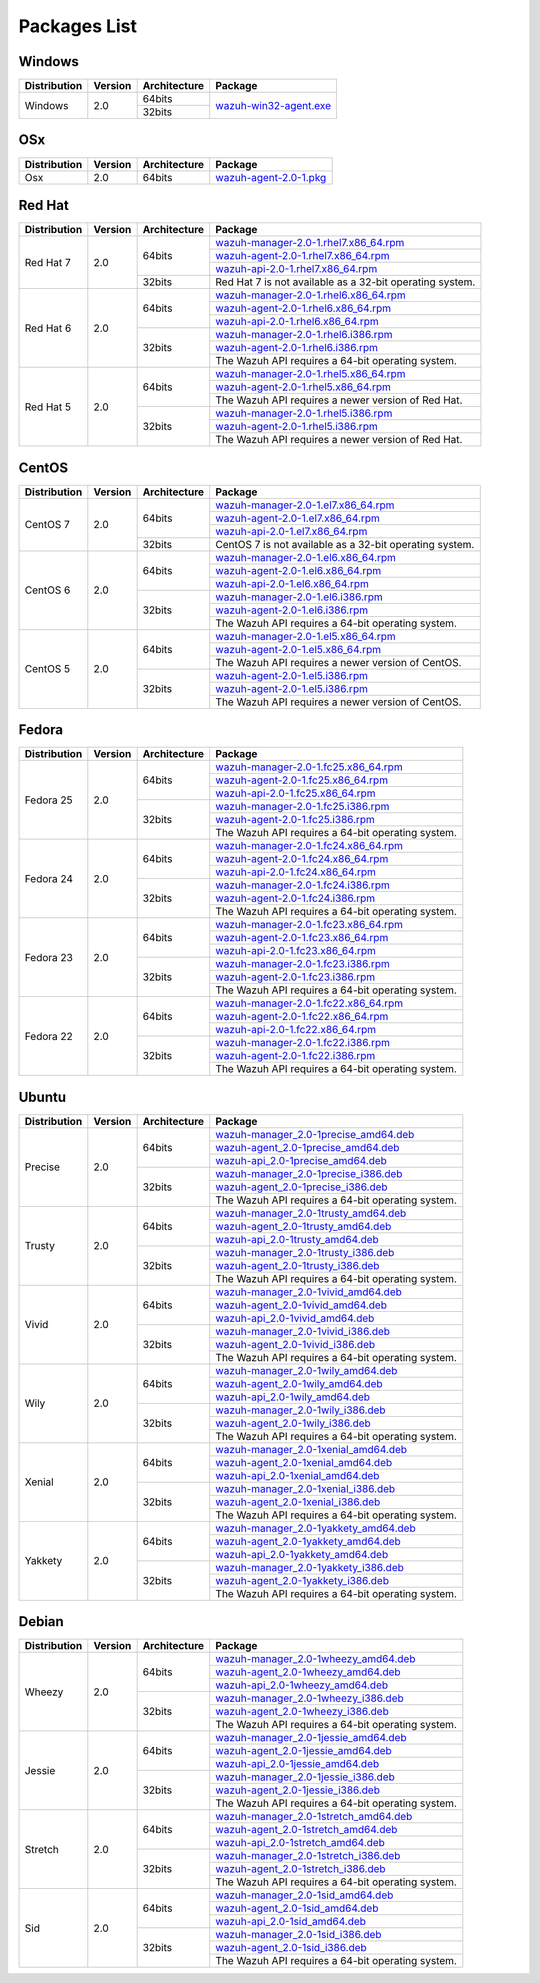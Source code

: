 .. _packages:

Packages List
==============

Windows
--------

+--------------+---------+--------------+-------------------------------------------------------------------------------------+
| Distribution | Version | Architecture | Package                                                                             |
+==============+=========+==============+=====================================================================================+
| Windows      | 2.0     | 64bits       | `wazuh-win32-agent.exe <https://packages.wazuh.com/windows/wazuh-win32-agent.exe>`_ |
+              +         +--------------+                                                                                     +
|              |         | 32bits       |                                                                                     |
+--------------+---------+--------------+-------------------------------------------------------------------------------------+

OSx
--------

+--------------+---------+--------------+-------------------------------------------------------------------------------------+
| Distribution | Version | Architecture | Package                                                                             |
+==============+=========+==============+=====================================================================================+
| Osx          | 2.0     | 64bits       | `wazuh-agent-2.0-1.pkg <https://packages.wazuh.com/osx/wazuh-agent-2.0-1.pkg>`_     |
+--------------+---------+--------------+-------------------------------------------------------------------------------------+

Red Hat
-------

+--------------+---------+--------------+-----------------------------------------------------------------------------------------------------------------------------------+
| Distribution | Version | Architecture | Package                                                                                                                           |
+==============+=========+==============+===================================================================================================================================+
| Red Hat 7    | 2.0     | 64bits       | `wazuh-manager-2.0-1.rhel7.x86_64.rpm <https://packages.wazuh.com/yum/rhel/7Server/x86_64/wazuh-manager-2.0-1.rhel7.x86_64.rpm>`_ |
+              +         +              +-----------------------------------------------------------------------------------------------------------------------------------+
|              |         |              | `wazuh-agent-2.0-1.rhel7.x86_64.rpm <https://packages.wazuh.com/yum/rhel/7Server/x86_64/wazuh-agent-2.0-1.rhel7.x86_64.rpm>`_     |
+              +         +              +-----------------------------------------------------------------------------------------------------------------------------------+
|              |         |              | `wazuh-api-2.0-1.rhel7.x86_64.rpm <https://packages.wazuh.com/yum/rhel/7Server/x86_64/wazuh-api-2.0-1.rhel7.x86_64.rpm>`_         |
+              +         +--------------+-----------------------------------------------------------------------------------------------------------------------------------+
|              |         | 32bits       | Red Hat 7 is not available as a 32-bit operating system.                                                                          |
+              +         +              +                                                                                                                                   +
|              |         |              |                                                                                                                                   |
+              +         +              +                                                                                                                                   +
|              |         |              |                                                                                                                                   |
+--------------+---------+--------------+-----------------------------------------------------------------------------------------------------------------------------------+
| Red Hat 6    | 2.0     | 64bits       | `wazuh-manager-2.0-1.rhel6.x86_64.rpm <https://packages.wazuh.com/yum/rhel/6Server/x86_64/wazuh-manager-2.0-1.rhel6.x86_64.rpm>`_ |
+              +         +              +-----------------------------------------------------------------------------------------------------------------------------------+
|              |         |              | `wazuh-agent-2.0-1.rhel6.x86_64.rpm <https://packages.wazuh.com/yum/rhel/6Server/x86_64/wazuh-agent-2.0-1.rhel6.x86_64.rpm>`_     |
+              +         +              +-----------------------------------------------------------------------------------------------------------------------------------+
|              |         |              | `wazuh-api-2.0-1.rhel6.x86_64.rpm <https://packages.wazuh.com/yum/rhel/6Server/x86_64/wazuh-api-2.0-1.rhel6.x86_64.rpm>`_         |
+              +         +--------------+-----------------------------------------------------------------------------------------------------------------------------------+
|              |         | 32bits       | `wazuh-manager-2.0-1.rhel6.i386.rpm <https://packages.wazuh.com/yum/rhel/6Server/i386/wazuh-manager-2.0-1.rhel6.i386.rpm>`_       |
+              +         +              +-----------------------------------------------------------------------------------------------------------------------------------+
|              |         |              | `wazuh-agent-2.0-1.rhel6.i386.rpm <https://packages.wazuh.com/yum/rhel/6Server/i386/wazuh-agent-2.0-1.rhel6.i386.rpm>`_           |
+              +         +              +-----------------------------------------------------------------------------------------------------------------------------------+
|              |         |              | The Wazuh API requires a 64-bit operating system.                                                                                 |
+--------------+---------+--------------+-----------------------------------------------------------------------------------------------------------------------------------+
| Red Hat 5    | 2.0     | 64bits       | `wazuh-manager-2.0-1.rhel5.x86_64.rpm <https://packages.wazuh.com/yum/rhel/5Server/x86_64/wazuh-manager-2.0-1.rhel5.x86_64.rpm>`_ |
+              +         +              +-----------------------------------------------------------------------------------------------------------------------------------+
|              |         |              | `wazuh-agent-2.0-1.rhel5.x86_64.rpm <https://packages.wazuh.com/yum/rhel/5Server/x86_64/wazuh-agent-2.0-1.rhel5.x86_64.rpm>`_     |
+              +         +              +-----------------------------------------------------------------------------------------------------------------------------------+
|              |         |              | The Wazuh API requires a newer version of Red Hat.                                                                                |
+              +         +--------------+-----------------------------------------------------------------------------------------------------------------------------------+
|              |         | 32bits       | `wazuh-manager-2.0-1.rhel5.i386.rpm <https://packages.wazuh.com/yum/rhel/5Server/i386/wazuh-manager-2.0-1.rhel5.i386.rpm>`_       |
+              +         +              +-----------------------------------------------------------------------------------------------------------------------------------+
|              |         |              | `wazuh-agent-2.0-1.rhel5.i386.rpm <https://packages.wazuh.com/yum/rhel/5Server/i386/wazuh-agent-2.0-1.rhel5.i386.rpm>`_           |
+              +         +              +-----------------------------------------------------------------------------------------------------------------------------------+
|              |         |              | The Wazuh API requires a newer version of Red Hat.                                                                                |
+--------------+---------+--------------+-----------------------------------------------------------------------------------------------------------------------------------+


CentOS
-------

+--------------+---------+--------------+-----------------------------------------------------------------------------------------------------------------------+
| Distribution | Version | Architecture | Package                                                                                                               |
+==============+=========+==============+=======================================================================================================================+
| CentOS 7     | 2.0     | 64bits       | `wazuh-manager-2.0-1.el7.x86_64.rpm <https://packages.wazuh.com/yum/el/7/x86_64/wazuh-manager-2.0-1.el7.x86_64.rpm>`_ |
+              +         +              +-----------------------------------------------------------------------------------------------------------------------+
|              |         |              | `wazuh-agent-2.0-1.el7.x86_64.rpm <https://packages.wazuh.com/yum/el/7/x86_64/wazuh-agent-2.0-1.el7.x86_64.rpm>`_     |
+              +         +              +-----------------------------------------------------------------------------------------------------------------------+
|              |         |              | `wazuh-api-2.0-1.el7.x86_64.rpm <https://packages.wazuh.com/yum/el/7/x86_64/wazuh-api-2.0-1.el7.x86_64.rpm>`_         |
+              +         +--------------+-----------------------------------------------------------------------------------------------------------------------+
|              |         | 32bits       | CentOS 7 is not available as a 32-bit operating system.                                                               |
+              +         +              +                                                                                                                       +
|              |         |              |                                                                                                                       |
+              +         +              +                                                                                                                       +
|              |         |              |                                                                                                                       |
+--------------+---------+--------------+-----------------------------------------------------------------------------------------------------------------------+
| CentOS 6     | 2.0     | 64bits       | `wazuh-manager-2.0-1.el6.x86_64.rpm <https://packages.wazuh.com/yum/el/6/x86_64/wazuh-manager-2.0-1.el6.x86_64.rpm>`_ |
+              +         +              +-----------------------------------------------------------------------------------------------------------------------+
|              |         |              | `wazuh-agent-2.0-1.el6.x86_64.rpm <https://packages.wazuh.com/yum/el/6/x86_64/wazuh-agent-2.0-1.el6.x86_64.rpm>`_     |
+              +         +              +-----------------------------------------------------------------------------------------------------------------------+
|              |         |              | `wazuh-api-2.0-1.el6.x86_64.rpm <https://packages.wazuh.com/yum/el/6/x86_64/wazuh-api-2.0-1.el6.x86_64.rpm>`_         |
+              +         +--------------+-----------------------------------------------------------------------------------------------------------------------+
|              |         | 32bits       | `wazuh-manager-2.0-1.el6.i386.rpm <https://packages.wazuh.com/yum/el/6/i386/wazuh-manager-2.0-1.el6.i386.rpm>`_       |
+              +         +              +-----------------------------------------------------------------------------------------------------------------------+
|              |         |              | `wazuh-agent-2.0-1.el6.i386.rpm <https://packages.wazuh.com/yum/el/6/i386/wazuh-agent-2.0-1.el6.i386.rpm>`_           |
+              +         +              +-----------------------------------------------------------------------------------------------------------------------+
|              |         |              | The Wazuh API requires a 64-bit operating system.                                                                     |
+--------------+---------+--------------+-----------------------------------------------------------------------------------------------------------------------+
| CentOS 5     | 2.0     | 64bits       | `wazuh-manager-2.0-1.el5.x86_64.rpm <https://packages.wazuh.com/yum/el/5/x86_64/wazuh-manager-2.0-1.el5.x86_64.rpm>`_ |
+              +         +              +-----------------------------------------------------------------------------------------------------------------------+
|              |         |              | `wazuh-agent-2.0-1.el5.x86_64.rpm <https://packages.wazuh.com/yum/el/5/x86_64/wazuh-agent-2.0-1.el5.x86_64.rpm>`_     |
+              +         +              +-----------------------------------------------------------------------------------------------------------------------+
|              |         |              | The Wazuh API requires a newer version of CentOS.                                                                     |
+              +         +--------------+-----------------------------------------------------------------------------------------------------------------------+
|              |         | 32bits       | `wazuh-agent-2.0-1.el5.i386.rpm <https://packages.wazuh.com/yum/el/5/i386/wazuh-agent-2.0-1.el5.i386.rpm>`_           |
+              +         +              +-----------------------------------------------------------------------------------------------------------------------+
|              |         |              | `wazuh-agent-2.0-1.el5.i386.rpm <https://packages.wazuh.com/yum/el/5/i386/wazuh-agent-2.0-1.el5.i386.rpm>`_           |
+              +         +              +-----------------------------------------------------------------------------------------------------------------------+
|              |         |              | The Wazuh API requires a newer version of CentOS.                                                                     |
+--------------+---------+--------------+-----------------------------------------------------------------------------------------------------------------------+

Fedora
-------

+--------------+---------+-------------+--------------------------------------------------------------------------------------------------------------------------+
| Distribution | Version |Architecture | Package                                                                                                                  |
+==============+=========+=============+==========================================================================================================================+
| Fedora 25    | 2.0     | 64bits      | `wazuh-manager-2.0-1.fc25.x86_64.rpm <https://packages.wazuh.com/yum/fc/25/x86_64/wazuh-manager-2.0-1.fc25.x86_64.rpm>`_ |
+              +         +             +--------------------------------------------------------------------------------------------------------------------------+
|              |         |             | `wazuh-agent-2.0-1.fc25.x86_64.rpm <https://packages.wazuh.com/yum/fc/25/x86_64/wazuh-agent-2.0-1.fc25.x86_64.rpm>`_     |
+              +         +             +--------------------------------------------------------------------------------------------------------------------------+
|              |         |             | `wazuh-api-2.0-1.fc25.x86_64.rpm <https://packages.wazuh.com/yum/fc/25/x86_64/wazuh-api-2.0-1.fc25.x86_64.rpm>`_         |
+              +         +-------------+--------------------------------------------------------------------------------------------------------------------------+
|              |         | 32bits      | `wazuh-manager-2.0-1.fc25.i386.rpm <https://packages.wazuh.com/yum/fc/25/i386/wazuh-manager-2.0-1.fc25.i386.rpm>`_       |
+              +         +             +--------------------------------------------------------------------------------------------------------------------------+
|              |         |             | `wazuh-agent-2.0-1.fc25.i386.rpm <https://packages.wazuh.com/yum/fc/25/i386/wazuh-agent-2.0-1.fc25.i386.rpm>`_           |
+              +         +             +--------------------------------------------------------------------------------------------------------------------------+
|              |         |             | The Wazuh API requires a 64-bit operating system.                                                                        |
+--------------+---------+-------------+--------------------------------------------------------------------------------------------------------------------------+
| Fedora 24    | 2.0     | 64bits      | `wazuh-manager-2.0-1.fc24.x86_64.rpm <https://packages.wazuh.com/yum/fc/24/x86_64/wazuh-manager-2.0-1.fc24.x86_64.rpm>`_ |
+              +         +             +--------------------------------------------------------------------------------------------------------------------------+
|              |         |             | `wazuh-agent-2.0-1.fc24.x86_64.rpm <https://packages.wazuh.com/yum/fc/24/x86_64/wazuh-agent-2.0-1.fc24.x86_64.rpm>`_     |
+              +         +             +--------------------------------------------------------------------------------------------------------------------------+
|              |         |             | `wazuh-api-2.0-1.fc24.x86_64.rpm <https://packages.wazuh.com/yum/fc/24/x86_64/wazuh-api-2.0-1.fc24.x86_64.rpm>`_         |
+              +         +-------------+--------------------------------------------------------------------------------------------------------------------------+
|              |         | 32bits      | `wazuh-manager-2.0-1.fc24.i386.rpm <https://packages.wazuh.com/yum/fc/24/i386/wazuh-manager-2.0-1.fc24.i386.rpm>`_       |
+              +         +             +--------------------------------------------------------------------------------------------------------------------------+
|              |         |             | `wazuh-agent-2.0-1.fc24.i386.rpm <https://packages.wazuh.com/yum/fc/24/i386/wazuh-agent-2.0-1.fc24.i386.rpm>`_           |
+              +         +             +--------------------------------------------------------------------------------------------------------------------------+
|              |         |             | The Wazuh API requires a 64-bit operating system.                                                                        |
+--------------+---------+-------------+--------------------------------------------------------------------------------------------------------------------------+
| Fedora 23    | 2.0     | 64bits      | `wazuh-manager-2.0-1.fc23.x86_64.rpm <https://packages.wazuh.com/yum/fc/23/x86_64/wazuh-manager-2.0-1.fc23.x86_64.rpm>`_ |
+              +         +             +--------------------------------------------------------------------------------------------------------------------------+
|              |         |             | `wazuh-agent-2.0-1.fc23.x86_64.rpm <https://packages.wazuh.com/yum/fc/23/x86_64/wazuh-agent-2.0-1.fc23.x86_64.rpm>`_     |
+              +         +             +--------------------------------------------------------------------------------------------------------------------------+
|              |         |             | `wazuh-api-2.0-1.fc23.x86_64.rpm <https://packages.wazuh.com/yum/fc/23/x86_64/wazuh-api-2.0-1.fc23.x86_64.rpm>`_         |
+              +         +-------------+--------------------------------------------------------------------------------------------------------------------------+
|              |         | 32bits      | `wazuh-manager-2.0-1.fc23.i386.rpm <https://packages.wazuh.com/yum/fc/23/i386/wazuh-manager-2.0-1.fc23.i386.rpm>`_       |
+              +         +             +--------------------------------------------------------------------------------------------------------------------------+
|              |         |             | `wazuh-agent-2.0-1.fc23.i386.rpm <https://packages.wazuh.com/yum/fc/23/i386/wazuh-agent-2.0-1.fc23.i386.rpm>`_           |
+              +         +             +--------------------------------------------------------------------------------------------------------------------------+
|              |         |             | The Wazuh API requires a 64-bit operating system.                                                                        |
+--------------+---------+-------------+--------------------------------------------------------------------------------------------------------------------------+
| Fedora 22    | 2.0     | 64bits      | `wazuh-manager-2.0-1.fc22.x86_64.rpm <https://packages.wazuh.com/yum/fc/22/x86_64/wazuh-manager-2.0-1.fc22.x86_64.rpm>`_ |
+              +         +             +--------------------------------------------------------------------------------------------------------------------------+
|              |         |             | `wazuh-agent-2.0-1.fc22.x86_64.rpm <https://packages.wazuh.com/yum/fc/22/x86_64/wazuh-agent-2.0-1.fc22.x86_64.rpm>`_     |
+              +         +             +--------------------------------------------------------------------------------------------------------------------------+
|              |         |             | `wazuh-api-2.0-1.fc22.x86_64.rpm <https://packages.wazuh.com/yum/fc/22/x86_64/wazuh-api-2.0-1.fc22.x86_64.rpm>`_         |
+              +         +-------------+--------------------------------------------------------------------------------------------------------------------------+
|              |         | 32bits      | `wazuh-manager-2.0-1.fc22.i386.rpm <https://packages.wazuh.com/yum/fc/22/i386/wazuh-manager-2.0-1.fc22.i386.rpm>`_       |
+              +         +             +--------------------------------------------------------------------------------------------------------------------------+
|              |         |             | `wazuh-agent-2.0-1.fc22.i386.rpm <https://packages.wazuh.com/yum/fc/22/i386/wazuh-agent-2.0-1.fc22.i386.rpm>`_           |
+              +         +             +--------------------------------------------------------------------------------------------------------------------------+
|              |         |             | The Wazuh API requires a 64-bit operating system.                                                                        |
+--------------+---------+-------------+--------------------------------------------------------------------------------------------------------------------------+

Ubuntu
-------

+--------------+---------+-------------+-----------------------------------------------------------------------------------------------------------------------------------------+
| Distribution | Version |Architecture | Package                                                                                                                                 |
+==============+=========+=============+=========================================================================================================================================+
| Precise      | 2.0     | 64bits      | `wazuh-manager_2.0-1precise_amd64.deb <https://packages.wazuh.com/apt/pool/main/w/wazuh-manager/wazuh-manager_2.0-1precise_amd64.deb>`_ |
+              +         +             +-----------------------------------------------------------------------------------------------------------------------------------------+
|              |         |             | `wazuh-agent_2.0-1precise_amd64.deb <https://packages.wazuh.com/apt/pool/main/w/wazuh-agent/wazuh-agent_2.0-1precise_amd64.deb>`_       |
+              +         +             +-----------------------------------------------------------------------------------------------------------------------------------------+
|              |         |             | `wazuh-api_2.0-1precise_amd64.deb <https://packages.wazuh.com/apt/pool/main/w/wazuh-api/wazuh-api_2.0-1precise_amd64.deb>`_             |
+              +         +-------------+-----------------------------------------------------------------------------------------------------------------------------------------+
|              |         | 32bits      | `wazuh-manager_2.0-1precise_i386.deb <https://packages.wazuh.com/apt/pool/main/w/wazuh-manager/wazuh-manager_2.0-1precise_i386.deb>`_   |
+              +         +             +-----------------------------------------------------------------------------------------------------------------------------------------+
|              |         |             | `wazuh-agent_2.0-1precise_i386.deb <https://packages.wazuh.com/apt/pool/main/w/wazuh-agent/wazuh-agent_2.0-1precise_i386.deb>`_         |
+              +         +             +-----------------------------------------------------------------------------------------------------------------------------------------+
|              |         |             | The Wazuh API requires a 64-bit operating system.                                                                                       |
+--------------+---------+-------------+-----------------------------------------------------------------------------------------------------------------------------------------+
| Trusty       | 2.0     | 64bits      | `wazuh-manager_2.0-1trusty_amd64.deb <https://packages.wazuh.com/apt/pool/main/w/wazuh-manager/wazuh-manager_2.0-1trusty_amd64.deb>`_   |
+              +         +             +-----------------------------------------------------------------------------------------------------------------------------------------+
|              |         |             | `wazuh-agent_2.0-1trusty_amd64.deb <https://packages.wazuh.com/apt/pool/main/w/wazuh-agent/wazuh-agent_2.0-1trusty_amd64.deb>`_         |
+              +         +             +-----------------------------------------------------------------------------------------------------------------------------------------+
|              |         |             | `wazuh-api_2.0-1trusty_amd64.deb <https://packages.wazuh.com/apt/pool/main/w/wazuh-api/wazuh-api_2.0-1trusty_amd64.deb>`_               |
+              +         +-------------+-----------------------------------------------------------------------------------------------------------------------------------------+
|              |         | 32bits      | `wazuh-manager_2.0-1trusty_i386.deb <https://packages.wazuh.com/apt/pool/main/w/wazuh-manager/wazuh-manager_2.0-1trusty_i386.deb>`_     |
+              +         +             +-----------------------------------------------------------------------------------------------------------------------------------------+
|              |         |             | `wazuh-agent_2.0-1trusty_i386.deb <https://packages.wazuh.com/apt/pool/main/w/wazuh-agent/wazuh-agent_2.0-1trusty_i386.deb>`_           |
+              +         +             +-----------------------------------------------------------------------------------------------------------------------------------------+
|              |         |             | The Wazuh API requires a 64-bit operating system.                                                                                       |
+--------------+---------+-------------+-----------------------------------------------------------------------------------------------------------------------------------------+
| Vivid        | 2.0     | 64bits      | `wazuh-manager_2.0-1vivid_amd64.deb <https://packages.wazuh.com/apt/pool/main/w/wazuh-manager/wazuh-manager_2.0-1vivid_amd64.deb>`_     |
+              +         +             +-----------------------------------------------------------------------------------------------------------------------------------------+
|              |         |             | `wazuh-agent_2.0-1vivid_amd64.deb <https://packages.wazuh.com/apt/pool/main/w/wazuh-agent/wazuh-agent_2.0-1vivid_amd64.deb>`_           |
+              +         +             +-----------------------------------------------------------------------------------------------------------------------------------------+
|              |         |             | `wazuh-api_2.0-1vivid_amd64.deb <https://packages.wazuh.com/apt/pool/main/w/wazuh-api/wazuh-api_2.0-1vivid_amd64.deb>`_                 |
+              +         +-------------+-----------------------------------------------------------------------------------------------------------------------------------------+
|              |         | 32bits      | `wazuh-manager_2.0-1vivid_i386.deb <https://packages.wazuh.com/apt/pool/main/w/wazuh-manager/wazuh-manager_2.0-1vivid_i386.deb>`_       |
+              +         +             +-----------------------------------------------------------------------------------------------------------------------------------------+
|              |         |             | `wazuh-agent_2.0-1vivid_i386.deb <https://packages.wazuh.com/apt/pool/main/w/wazuh-agent/wazuh-agent_2.0-1vivid_i386.deb>`_             |
+              +         +             +-----------------------------------------------------------------------------------------------------------------------------------------+
|              |         |             | The Wazuh API requires a 64-bit operating system.                                                                                       |
+--------------+---------+-------------+-----------------------------------------------------------------------------------------------------------------------------------------+
| Wily         | 2.0     | 64bits      | `wazuh-manager_2.0-1wily_amd64.deb <https://packages.wazuh.com/apt/pool/main/w/wazuh-manager/wazuh-manager_2.0-1wily_amd64.deb>`_       |
+              +         +             +-----------------------------------------------------------------------------------------------------------------------------------------+
|              |         |             | `wazuh-agent_2.0-1wily_amd64.deb <https://packages.wazuh.com/apt/pool/main/w/wazuh-agent/wazuh-agent_2.0-1wily_amd64.deb>`_             |
+              +         +             +-----------------------------------------------------------------------------------------------------------------------------------------+
|              |         |             | `wazuh-api_2.0-1wily_amd64.deb <https://packages.wazuh.com/apt/pool/main/w/wazuh-api/wazuh-api_2.0-1wily_amd64.deb>`_                   |
+              +         +-------------+-----------------------------------------------------------------------------------------------------------------------------------------+
|              |         | 32bits      | `wazuh-manager_2.0-1wily_i386.deb <https://packages.wazuh.com/apt/pool/main/w/wazuh-manager/wazuh-manager_2.0-1wily_i386.deb>`_         |
+              +         +             +-----------------------------------------------------------------------------------------------------------------------------------------+
|              |         |             | `wazuh-agent_2.0-1wily_i386.deb <https://packages.wazuh.com/apt/pool/main/w/wazuh-agent/wazuh-agent_2.0-1wily_i386.deb>`_               |
+              +         +             +-----------------------------------------------------------------------------------------------------------------------------------------+
|              |         |             | The Wazuh API requires a 64-bit operating system.                                                                                       |
+--------------+---------+-------------+-----------------------------------------------------------------------------------------------------------------------------------------+
| Xenial       | 2.0     | 64bits      | `wazuh-manager_2.0-1xenial_amd64.deb <https://packages.wazuh.com/apt/pool/main/w/wazuh-manager/wazuh-manager_2.0-1xenial_amd64.deb>`_   |
+              +         +             +-----------------------------------------------------------------------------------------------------------------------------------------+
|              |         |             | `wazuh-agent_2.0-1xenial_amd64.deb <https://packages.wazuh.com/apt/pool/main/w/wazuh-agent/wazuh-agent_2.0-1xenial_amd64.deb>`_         |
+              +         +             +-----------------------------------------------------------------------------------------------------------------------------------------+
|              |         |             | `wazuh-api_2.0-1xenial_amd64.deb <https://packages.wazuh.com/apt/pool/main/w/wazuh-api/wazuh-api_2.0-1xenial_amd64.deb>`_               |
+              +         +-------------+-----------------------------------------------------------------------------------------------------------------------------------------+
|              |         | 32bits      | `wazuh-manager_2.0-1xenial_i386.deb <https://packages.wazuh.com/apt/pool/main/w/wazuh-manager/wazuh-manager_2.0-1xenial_i386.deb>`_     |
+              +         +             +-----------------------------------------------------------------------------------------------------------------------------------------+
|              |         |             | `wazuh-agent_2.0-1xenial_i386.deb <https://packages.wazuh.com/apt/pool/main/w/wazuh-agent/wazuh-agent_2.0-1xenial_i386.deb>`_           |
+              +         +             +-----------------------------------------------------------------------------------------------------------------------------------------+
|              |         |             | The Wazuh API requires a 64-bit operating system.                                                                                       |
+--------------+---------+-------------+-----------------------------------------------------------------------------------------------------------------------------------------+
| Yakkety      | 2.0     | 64bits      | `wazuh-manager_2.0-1yakkety_amd64.deb <https://packages.wazuh.com/apt/pool/main/w/wazuh-manager/wazuh-manager_2.0-1yakkety_amd64.deb>`_ |
+              +         +             +-----------------------------------------------------------------------------------------------------------------------------------------+
|              |         |             | `wazuh-agent_2.0-1yakkety_amd64.deb <https://packages.wazuh.com/apt/pool/main/w/wazuh-agent/wazuh-agent_2.0-1yakkety_amd64.deb>`_       |
+              +         +             +-----------------------------------------------------------------------------------------------------------------------------------------+
|              |         |             | `wazuh-api_2.0-1yakkety_amd64.deb <https://packages.wazuh.com/apt/pool/main/w/wazuh-api/wazuh-api_2.0-1yakkety_amd64.deb>`_             |
+              +         +-------------+-----------------------------------------------------------------------------------------------------------------------------------------+
|              |         | 32bits      | `wazuh-manager_2.0-1yakkety_i386.deb <https://packages.wazuh.com/apt/pool/main/w/wazuh-manager/wazuh-manager_2.0-1yakkety_i386.deb>`_   |
+              +         +             +-----------------------------------------------------------------------------------------------------------------------------------------+
|              |         |             | `wazuh-agent_2.0-1yakkety_i386.deb <https://packages.wazuh.com/apt/pool/main/w/wazuh-agent/wazuh-agent_2.0-1yakkety_i386.deb>`_         |
+              +         +             +-----------------------------------------------------------------------------------------------------------------------------------------+
|              |         |             | The Wazuh API requires a 64-bit operating system.                                                                                       |
+--------------+---------+-------------+-----------------------------------------------------------------------------------------------------------------------------------------+

Debian
-------

+--------------+---------+-------------+-----------------------------------------------------------------------------------------------------------------------------------------+
| Distribution | Version |Architecture | Package                                                                                                                                 |
+==============+=========+=============+=========================================================================================================================================+
| Wheezy       | 2.0     | 64bits      | `wazuh-manager_2.0-1wheezy_amd64.deb <https://packages.wazuh.com/apt/pool/main/w/wazuh-manager/wazuh-manager_2.0-1wheezy_amd64.deb>`_   |
+              +         +             +-----------------------------------------------------------------------------------------------------------------------------------------+
|              |         |             | `wazuh-agent_2.0-1wheezy_amd64.deb <https://packages.wazuh.com/apt/pool/main/w/wazuh-agent/wazuh-agent_2.0-1wheezy_amd64.deb>`_         |
+              +         +             +-----------------------------------------------------------------------------------------------------------------------------------------+
|              |         |             | `wazuh-api_2.0-1wheezy_amd64.deb <https://packages.wazuh.com/apt/pool/main/w/wazuh-api/wazuh-api_2.0-1wheezy_amd64.deb>`_               |
+              +         +-------------+-----------------------------------------------------------------------------------------------------------------------------------------+
|              |         | 32bits      | `wazuh-manager_2.0-1wheezy_i386.deb <https://packages.wazuh.com/apt/pool/main/w/wazuh-manager/wazuh-manager_2.0-1wheezy_i386.deb>`_     |
+              +         +             +-----------------------------------------------------------------------------------------------------------------------------------------+
|              |         |             | `wazuh-agent_2.0-1wheezy_i386.deb <https://packages.wazuh.com/apt/pool/main/w/wazuh-agent/wazuh-agent_2.0-1wheezy_i386.deb>`_           |
+              +         +             +-----------------------------------------------------------------------------------------------------------------------------------------+
|              |         |             | The Wazuh API requires a 64-bit operating system.                                                                                       |
+--------------+---------+-------------+-----------------------------------------------------------------------------------------------------------------------------------------+
| Jessie       | 2.0     | 64bits      | `wazuh-manager_2.0-1jessie_amd64.deb <https://packages.wazuh.com/apt/pool/main/w/wazuh-manager/wazuh-manager_2.0-1jessie_amd64.deb>`_   |
+              +         +             +-----------------------------------------------------------------------------------------------------------------------------------------+
|              |         |             | `wazuh-agent_2.0-1jessie_amd64.deb <https://packages.wazuh.com/apt/pool/main/w/wazuh-agent/wazuh-agent_2.0-1jessie_amd64.deb>`_         |
+              +         +             +-----------------------------------------------------------------------------------------------------------------------------------------+
|              |         |             | `wazuh-api_2.0-1jessie_amd64.deb <https://packages.wazuh.com/apt/pool/main/w/wazuh-api/wazuh-api_2.0-1jessie_amd64.deb>`_               |
+              +         +-------------+-----------------------------------------------------------------------------------------------------------------------------------------+
|              |         | 32bits      | `wazuh-manager_2.0-1jessie_i386.deb <https://packages.wazuh.com/apt/pool/main/w/wazuh-manager/wazuh-manager_2.0-1jessie_i386.deb>`_     |
+              +         +             +-----------------------------------------------------------------------------------------------------------------------------------------+
|              |         |             | `wazuh-agent_2.0-1jessie_i386.deb <https://packages.wazuh.com/apt/pool/main/w/wazuh-agent/wazuh-agent_2.0-1jessie_i386.deb>`_           |
+              +         +             +-----------------------------------------------------------------------------------------------------------------------------------------+
|              |         |             | The Wazuh API requires a 64-bit operating system.                                                                                       |
+--------------+---------+-------------+-----------------------------------------------------------------------------------------------------------------------------------------+
| Stretch      | 2.0     | 64bits      | `wazuh-manager_2.0-1stretch_amd64.deb <https://packages.wazuh.com/apt/pool/main/w/wazuh-manager/wazuh-manager_2.0-1stretch_amd64.deb>`_ |
+              +         +             +-----------------------------------------------------------------------------------------------------------------------------------------+
|              |         |             | `wazuh-agent_2.0-1stretch_amd64.deb <https://packages.wazuh.com/apt/pool/main/w/wazuh-agent/wazuh-agent_2.0-1stretch_amd64.deb>`_       |
+              +         +             +-----------------------------------------------------------------------------------------------------------------------------------------+
|              |         |             | `wazuh-api_2.0-1stretch_amd64.deb <https://packages.wazuh.com/apt/pool/main/w/wazuh-api/wazuh-api_2.0-1stretch_amd64.deb>`_             |
+              +         +-------------+-----------------------------------------------------------------------------------------------------------------------------------------+
|              |         | 32bits      | `wazuh-manager_2.0-1stretch_i386.deb <https://packages.wazuh.com/apt/pool/main/w/wazuh-manager/wazuh-manager_2.0-1stretch_i386.deb>`_   |
+              +         +             +-----------------------------------------------------------------------------------------------------------------------------------------+
|              |         |             | `wazuh-agent_2.0-1stretch_i386.deb <https://packages.wazuh.com/apt/pool/main/w/wazuh-agent/wazuh-agent_2.0-1stretch_i386.deb>`_         |
+              +         +             +-----------------------------------------------------------------------------------------------------------------------------------------+
|              |         |             | The Wazuh API requires a 64-bit operating system.                                                                                       |
+--------------+---------+-------------+-----------------------------------------------------------------------------------------------------------------------------------------+
| Sid          | 2.0     | 64bits      | `wazuh-manager_2.0-1sid_amd64.deb <https://packages.wazuh.com/apt/pool/main/w/wazuh-manager/wazuh-manager_2.0-1sid_amd64.deb>`_         |
+              +         +             +-----------------------------------------------------------------------------------------------------------------------------------------+
|              |         |             | `wazuh-agent_2.0-1sid_amd64.deb <https://packages.wazuh.com/apt/pool/main/w/wazuh-agent/wazuh-agent_2.0-1sid_amd64.deb>`_               |
+              +         +             +-----------------------------------------------------------------------------------------------------------------------------------------+
|              |         |             | `wazuh-api_2.0-1sid_amd64.deb <https://packages.wazuh.com/apt/pool/main/w/wazuh-api/wazuh-api_2.0-1sid_amd64.deb>`_                     |
+              +         +-------------+-----------------------------------------------------------------------------------------------------------------------------------------+
|              |         | 32bits      | `wazuh-manager_2.0-1sid_i386.deb <https://packages.wazuh.com/apt/pool/main/w/wazuh-manager/wazuh-manager_2.0-1sid_i386.deb>`_           |
+              +         +             +-----------------------------------------------------------------------------------------------------------------------------------------+
|              |         |             | `wazuh-agent_2.0-1sid_i386.deb <https://packages.wazuh.com/apt/pool/main/w/wazuh-agent/wazuh-agent_2.0-1sid_i386.deb>`_                 |
+              +         +             +-----------------------------------------------------------------------------------------------------------------------------------------+
|              |         |             | The Wazuh API requires a 64-bit operating system.                                                                                       |
+--------------+---------+-------------+-----------------------------------------------------------------------------------------------------------------------------------------+
